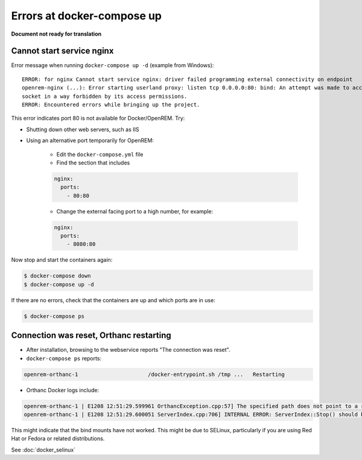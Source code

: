 Errors at docker-compose up
===========================

**Document not ready for translation**

Cannot start service nginx
--------------------------

Error message when running ``docker-compose up -d`` (example from Windows)::

    ERROR: for nginx Cannot start service nginx: driver failed programming external connectivity on endpoint
    openrem-nginx (...): Error starting userland proxy: listen tcp 0.0.0.0:80: bind: An attempt was made to access a
    socket in a way forbidden by its access permissions.
    ERROR: Encountered errors while bringing up the project.

This error indicates port 80 is not available for Docker/OpenREM. Try:

* Shutting down other web servers, such as IIS
* Using an alternative port temporarily for OpenREM:

    * Edit the ``docker-compose.yml`` file
    * Find the section that includes

    .. code-block:: yaml

          nginx:
            ports:
              - 80:80

    * Change the external facing port to a high number, for example:

    .. code-block:: yaml

          nginx:
            ports:
              - 8080:80

Now stop and start the containers again:

.. code-block:: console

    $ docker-compose down
    $ docker-compose up -d

If there are no errors, check that the containers are up and which ports are in use:

.. code-block:: console

    $ docker-compose ps

Connection was reset, Orthanc restarting
----------------------------------------
* After installation, browsing to the webservice reports "The connection was reset".
* ``docker-compose ps`` reports:

.. code-block::

    openrem-orthanc-1                      /docker-entrypoint.sh /tmp ...   Restarting

* Orthanc Docker logs include:

.. code-block::

    openrem-orthanc-1 | E1208 12:51:29.599961 OrthancException.cpp:57] The specified path does not point to a regular file: The path does not point to a regular file: /etc/share/orthanc/scripts/openrem_orthanc_config_docker.lua
    openrem-orthanc-1 | E1208 12:51:29.600051 ServerIndex.cpp:706] INTERNAL ERROR: ServerIndex::Stop() should be invoked manually to avoid mess in the destruction order!

This might indicate that the bind mounts have not worked. This might be due to SELinux, particularly if you are using
Red Hat or Fedora or related distributions.

See :doc:`docker_selinux`
